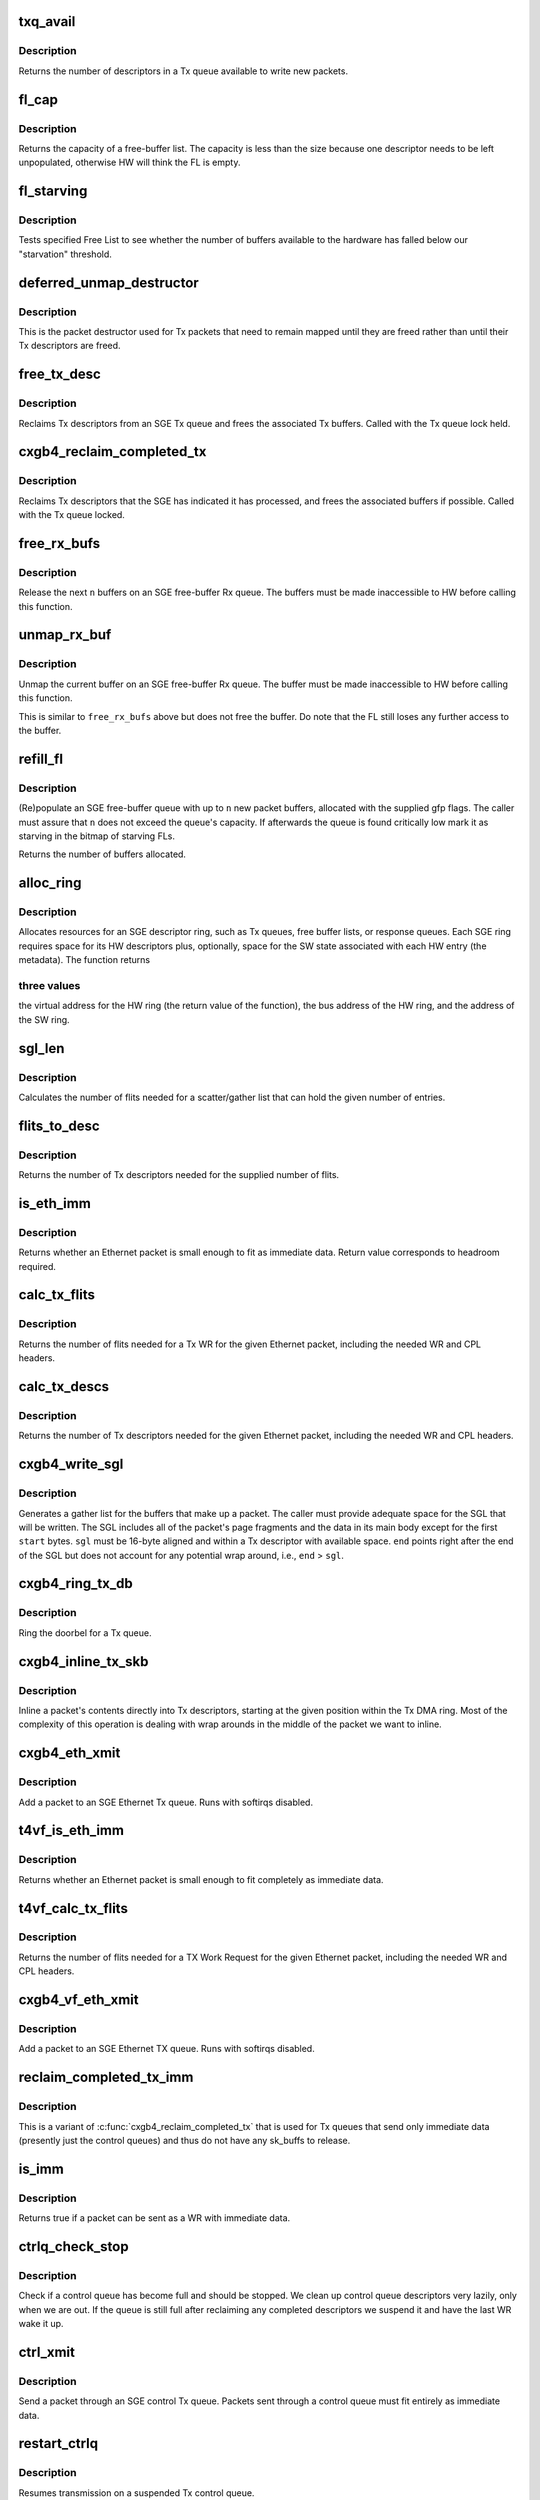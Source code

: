 .. -*- coding: utf-8; mode: rst -*-
.. src-file: drivers/net/ethernet/chelsio/cxgb4/sge.c

.. _`txq_avail`:

txq_avail
=========

.. c:function:: unsigned int txq_avail(const struct sge_txq *q)

    return the number of available slots in a Tx queue

    :param q:
        the Tx queue
    :type q: const struct sge_txq \*

.. _`txq_avail.description`:

Description
-----------

Returns the number of descriptors in a Tx queue available to write new
packets.

.. _`fl_cap`:

fl_cap
======

.. c:function:: unsigned int fl_cap(const struct sge_fl *fl)

    return the capacity of a free-buffer list

    :param fl:
        the FL
    :type fl: const struct sge_fl \*

.. _`fl_cap.description`:

Description
-----------

Returns the capacity of a free-buffer list.  The capacity is less than
the size because one descriptor needs to be left unpopulated, otherwise
HW will think the FL is empty.

.. _`fl_starving`:

fl_starving
===========

.. c:function:: bool fl_starving(const struct adapter *adapter, const struct sge_fl *fl)

    return whether a Free List is starving.

    :param adapter:
        pointer to the adapter
    :type adapter: const struct adapter \*

    :param fl:
        the Free List
    :type fl: const struct sge_fl \*

.. _`fl_starving.description`:

Description
-----------

Tests specified Free List to see whether the number of buffers
available to the hardware has falled below our "starvation"
threshold.

.. _`deferred_unmap_destructor`:

deferred_unmap_destructor
=========================

.. c:function:: void deferred_unmap_destructor(struct sk_buff *skb)

    unmap a packet when it is freed

    :param skb:
        the packet
    :type skb: struct sk_buff \*

.. _`deferred_unmap_destructor.description`:

Description
-----------

This is the packet destructor used for Tx packets that need to remain
mapped until they are freed rather than until their Tx descriptors are
freed.

.. _`free_tx_desc`:

free_tx_desc
============

.. c:function:: void free_tx_desc(struct adapter *adap, struct sge_txq *q, unsigned int n, bool unmap)

    reclaims Tx descriptors and their buffers

    :param adap:
        *undescribed*
    :type adap: struct adapter \*

    :param q:
        the Tx queue to reclaim descriptors from
    :type q: struct sge_txq \*

    :param n:
        the number of descriptors to reclaim
    :type n: unsigned int

    :param unmap:
        whether the buffers should be unmapped for DMA
    :type unmap: bool

.. _`free_tx_desc.description`:

Description
-----------

Reclaims Tx descriptors from an SGE Tx queue and frees the associated
Tx buffers.  Called with the Tx queue lock held.

.. _`cxgb4_reclaim_completed_tx`:

cxgb4_reclaim_completed_tx
==========================

.. c:function:: void cxgb4_reclaim_completed_tx(struct adapter *adap, struct sge_txq *q, bool unmap)

    reclaims completed Tx descriptors

    :param adap:
        the adapter
    :type adap: struct adapter \*

    :param q:
        the Tx queue to reclaim completed descriptors from
    :type q: struct sge_txq \*

    :param unmap:
        whether the buffers should be unmapped for DMA
    :type unmap: bool

.. _`cxgb4_reclaim_completed_tx.description`:

Description
-----------

Reclaims Tx descriptors that the SGE has indicated it has processed,
and frees the associated buffers if possible.  Called with the Tx
queue locked.

.. _`free_rx_bufs`:

free_rx_bufs
============

.. c:function:: void free_rx_bufs(struct adapter *adap, struct sge_fl *q, int n)

    free the Rx buffers on an SGE free list

    :param adap:
        the adapter
    :type adap: struct adapter \*

    :param q:
        the SGE free list to free buffers from
    :type q: struct sge_fl \*

    :param n:
        how many buffers to free
    :type n: int

.. _`free_rx_bufs.description`:

Description
-----------

Release the next \ ``n``\  buffers on an SGE free-buffer Rx queue.   The
buffers must be made inaccessible to HW before calling this function.

.. _`unmap_rx_buf`:

unmap_rx_buf
============

.. c:function:: void unmap_rx_buf(struct adapter *adap, struct sge_fl *q)

    unmap the current Rx buffer on an SGE free list

    :param adap:
        the adapter
    :type adap: struct adapter \*

    :param q:
        the SGE free list
    :type q: struct sge_fl \*

.. _`unmap_rx_buf.description`:

Description
-----------

Unmap the current buffer on an SGE free-buffer Rx queue.   The
buffer must be made inaccessible to HW before calling this function.

This is similar to \ ``free_rx_bufs``\  above but does not free the buffer.
Do note that the FL still loses any further access to the buffer.

.. _`refill_fl`:

refill_fl
=========

.. c:function:: unsigned int refill_fl(struct adapter *adap, struct sge_fl *q, int n, gfp_t gfp)

    refill an SGE Rx buffer ring

    :param adap:
        the adapter
    :type adap: struct adapter \*

    :param q:
        the ring to refill
    :type q: struct sge_fl \*

    :param n:
        the number of new buffers to allocate
    :type n: int

    :param gfp:
        the gfp flags for the allocations
    :type gfp: gfp_t

.. _`refill_fl.description`:

Description
-----------

(Re)populate an SGE free-buffer queue with up to \ ``n``\  new packet buffers,
allocated with the supplied gfp flags.  The caller must assure that
\ ``n``\  does not exceed the queue's capacity.  If afterwards the queue is
found critically low mark it as starving in the bitmap of starving FLs.

Returns the number of buffers allocated.

.. _`alloc_ring`:

alloc_ring
==========

.. c:function:: void *alloc_ring(struct device *dev, size_t nelem, size_t elem_size, size_t sw_size, dma_addr_t *phys, void *metadata, size_t stat_size, int node)

    allocate resources for an SGE descriptor ring

    :param dev:
        the PCI device's core device
    :type dev: struct device \*

    :param nelem:
        the number of descriptors
    :type nelem: size_t

    :param elem_size:
        the size of each descriptor
    :type elem_size: size_t

    :param sw_size:
        the size of the SW state associated with each ring element
    :type sw_size: size_t

    :param phys:
        the physical address of the allocated ring
    :type phys: dma_addr_t \*

    :param metadata:
        address of the array holding the SW state for the ring
    :type metadata: void \*

    :param stat_size:
        extra space in HW ring for status information
    :type stat_size: size_t

    :param node:
        preferred node for memory allocations
    :type node: int

.. _`alloc_ring.description`:

Description
-----------

Allocates resources for an SGE descriptor ring, such as Tx queues,
free buffer lists, or response queues.  Each SGE ring requires
space for its HW descriptors plus, optionally, space for the SW state
associated with each HW entry (the metadata).  The function returns

.. _`alloc_ring.three-values`:

three values
------------

the virtual address for the HW ring (the return value
of the function), the bus address of the HW ring, and the address
of the SW ring.

.. _`sgl_len`:

sgl_len
=======

.. c:function:: unsigned int sgl_len(unsigned int n)

    calculates the size of an SGL of the given capacity

    :param n:
        the number of SGL entries
    :type n: unsigned int

.. _`sgl_len.description`:

Description
-----------

Calculates the number of flits needed for a scatter/gather list that
can hold the given number of entries.

.. _`flits_to_desc`:

flits_to_desc
=============

.. c:function:: unsigned int flits_to_desc(unsigned int n)

    returns the num of Tx descriptors for the given flits

    :param n:
        the number of flits
    :type n: unsigned int

.. _`flits_to_desc.description`:

Description
-----------

Returns the number of Tx descriptors needed for the supplied number
of flits.

.. _`is_eth_imm`:

is_eth_imm
==========

.. c:function:: int is_eth_imm(const struct sk_buff *skb, unsigned int chip_ver)

    can an Ethernet packet be sent as immediate data?

    :param skb:
        the packet
    :type skb: const struct sk_buff \*

    :param chip_ver:
        *undescribed*
    :type chip_ver: unsigned int

.. _`is_eth_imm.description`:

Description
-----------

Returns whether an Ethernet packet is small enough to fit as
immediate data. Return value corresponds to headroom required.

.. _`calc_tx_flits`:

calc_tx_flits
=============

.. c:function:: unsigned int calc_tx_flits(const struct sk_buff *skb, unsigned int chip_ver)

    calculate the number of flits for a packet Tx WR

    :param skb:
        the packet
    :type skb: const struct sk_buff \*

    :param chip_ver:
        *undescribed*
    :type chip_ver: unsigned int

.. _`calc_tx_flits.description`:

Description
-----------

Returns the number of flits needed for a Tx WR for the given Ethernet
packet, including the needed WR and CPL headers.

.. _`calc_tx_descs`:

calc_tx_descs
=============

.. c:function:: unsigned int calc_tx_descs(const struct sk_buff *skb, unsigned int chip_ver)

    calculate the number of Tx descriptors for a packet

    :param skb:
        the packet
    :type skb: const struct sk_buff \*

    :param chip_ver:
        *undescribed*
    :type chip_ver: unsigned int

.. _`calc_tx_descs.description`:

Description
-----------

Returns the number of Tx descriptors needed for the given Ethernet
packet, including the needed WR and CPL headers.

.. _`cxgb4_write_sgl`:

cxgb4_write_sgl
===============

.. c:function:: void cxgb4_write_sgl(const struct sk_buff *skb, struct sge_txq *q, struct ulptx_sgl *sgl, u64 *end, unsigned int start, const dma_addr_t *addr)

    populate a scatter/gather list for a packet

    :param skb:
        the packet
    :type skb: const struct sk_buff \*

    :param q:
        the Tx queue we are writing into
    :type q: struct sge_txq \*

    :param sgl:
        starting location for writing the SGL
    :type sgl: struct ulptx_sgl \*

    :param end:
        points right after the end of the SGL
    :type end: u64 \*

    :param start:
        start offset into skb main-body data to include in the SGL
    :type start: unsigned int

    :param addr:
        the list of bus addresses for the SGL elements
    :type addr: const dma_addr_t \*

.. _`cxgb4_write_sgl.description`:

Description
-----------

Generates a gather list for the buffers that make up a packet.
The caller must provide adequate space for the SGL that will be written.
The SGL includes all of the packet's page fragments and the data in its
main body except for the first \ ``start``\  bytes.  \ ``sgl``\  must be 16-byte
aligned and within a Tx descriptor with available space.  \ ``end``\  points
right after the end of the SGL but does not account for any potential
wrap around, i.e., \ ``end``\  > \ ``sgl``\ .

.. _`cxgb4_ring_tx_db`:

cxgb4_ring_tx_db
================

.. c:function:: void cxgb4_ring_tx_db(struct adapter *adap, struct sge_txq *q, int n)

    check and potentially ring a Tx queue's doorbell

    :param adap:
        the adapter
    :type adap: struct adapter \*

    :param q:
        the Tx queue
    :type q: struct sge_txq \*

    :param n:
        number of new descriptors to give to HW
    :type n: int

.. _`cxgb4_ring_tx_db.description`:

Description
-----------

Ring the doorbel for a Tx queue.

.. _`cxgb4_inline_tx_skb`:

cxgb4_inline_tx_skb
===================

.. c:function:: void cxgb4_inline_tx_skb(const struct sk_buff *skb, const struct sge_txq *q, void *pos)

    inline a packet's data into Tx descriptors

    :param skb:
        the packet
    :type skb: const struct sk_buff \*

    :param q:
        the Tx queue where the packet will be inlined
    :type q: const struct sge_txq \*

    :param pos:
        starting position in the Tx queue where to inline the packet
    :type pos: void \*

.. _`cxgb4_inline_tx_skb.description`:

Description
-----------

Inline a packet's contents directly into Tx descriptors, starting at
the given position within the Tx DMA ring.
Most of the complexity of this operation is dealing with wrap arounds
in the middle of the packet we want to inline.

.. _`cxgb4_eth_xmit`:

cxgb4_eth_xmit
==============

.. c:function:: netdev_tx_t cxgb4_eth_xmit(struct sk_buff *skb, struct net_device *dev)

    add a packet to an Ethernet Tx queue

    :param skb:
        the packet
    :type skb: struct sk_buff \*

    :param dev:
        the egress net device
    :type dev: struct net_device \*

.. _`cxgb4_eth_xmit.description`:

Description
-----------

Add a packet to an SGE Ethernet Tx queue.  Runs with softirqs disabled.

.. _`t4vf_is_eth_imm`:

t4vf_is_eth_imm
===============

.. c:function:: int t4vf_is_eth_imm(const struct sk_buff *skb)

    can an Ethernet packet be sent as immediate data?

    :param skb:
        the packet
    :type skb: const struct sk_buff \*

.. _`t4vf_is_eth_imm.description`:

Description
-----------

Returns whether an Ethernet packet is small enough to fit completely as
immediate data.

.. _`t4vf_calc_tx_flits`:

t4vf_calc_tx_flits
==================

.. c:function:: unsigned int t4vf_calc_tx_flits(const struct sk_buff *skb)

    calculate the number of flits for a packet TX WR

    :param skb:
        the packet
    :type skb: const struct sk_buff \*

.. _`t4vf_calc_tx_flits.description`:

Description
-----------

Returns the number of flits needed for a TX Work Request for the
given Ethernet packet, including the needed WR and CPL headers.

.. _`cxgb4_vf_eth_xmit`:

cxgb4_vf_eth_xmit
=================

.. c:function:: netdev_tx_t cxgb4_vf_eth_xmit(struct sk_buff *skb, struct net_device *dev)

    add a packet to an Ethernet TX queue

    :param skb:
        the packet
    :type skb: struct sk_buff \*

    :param dev:
        the egress net device
    :type dev: struct net_device \*

.. _`cxgb4_vf_eth_xmit.description`:

Description
-----------

Add a packet to an SGE Ethernet TX queue.  Runs with softirqs disabled.

.. _`reclaim_completed_tx_imm`:

reclaim_completed_tx_imm
========================

.. c:function:: void reclaim_completed_tx_imm(struct sge_txq *q)

    reclaim completed control-queue Tx descs

    :param q:
        the SGE control Tx queue
    :type q: struct sge_txq \*

.. _`reclaim_completed_tx_imm.description`:

Description
-----------

This is a variant of \ :c:func:`cxgb4_reclaim_completed_tx`\  that is used
for Tx queues that send only immediate data (presently just
the control queues) and thus do not have any sk_buffs to release.

.. _`is_imm`:

is_imm
======

.. c:function:: int is_imm(const struct sk_buff *skb)

    check whether a packet can be sent as immediate data

    :param skb:
        the packet
    :type skb: const struct sk_buff \*

.. _`is_imm.description`:

Description
-----------

Returns true if a packet can be sent as a WR with immediate data.

.. _`ctrlq_check_stop`:

ctrlq_check_stop
================

.. c:function:: void ctrlq_check_stop(struct sge_ctrl_txq *q, struct fw_wr_hdr *wr)

    check if a control queue is full and should stop

    :param q:
        the queue
    :type q: struct sge_ctrl_txq \*

    :param wr:
        most recent WR written to the queue
    :type wr: struct fw_wr_hdr \*

.. _`ctrlq_check_stop.description`:

Description
-----------

Check if a control queue has become full and should be stopped.
We clean up control queue descriptors very lazily, only when we are out.
If the queue is still full after reclaiming any completed descriptors
we suspend it and have the last WR wake it up.

.. _`ctrl_xmit`:

ctrl_xmit
=========

.. c:function:: int ctrl_xmit(struct sge_ctrl_txq *q, struct sk_buff *skb)

    send a packet through an SGE control Tx queue

    :param q:
        the control queue
    :type q: struct sge_ctrl_txq \*

    :param skb:
        the packet
    :type skb: struct sk_buff \*

.. _`ctrl_xmit.description`:

Description
-----------

Send a packet through an SGE control Tx queue.  Packets sent through
a control queue must fit entirely as immediate data.

.. _`restart_ctrlq`:

restart_ctrlq
=============

.. c:function:: void restart_ctrlq(unsigned long data)

    restart a suspended control queue

    :param data:
        the control queue to restart
    :type data: unsigned long

.. _`restart_ctrlq.description`:

Description
-----------

Resumes transmission on a suspended Tx control queue.

.. _`t4_mgmt_tx`:

t4_mgmt_tx
==========

.. c:function:: int t4_mgmt_tx(struct adapter *adap, struct sk_buff *skb)

    send a management message

    :param adap:
        the adapter
    :type adap: struct adapter \*

    :param skb:
        the packet containing the management message
    :type skb: struct sk_buff \*

.. _`t4_mgmt_tx.description`:

Description
-----------

Send a management message through control queue 0.

.. _`is_ofld_imm`:

is_ofld_imm
===========

.. c:function:: int is_ofld_imm(const struct sk_buff *skb)

    check whether a packet can be sent as immediate data

    :param skb:
        the packet
    :type skb: const struct sk_buff \*

.. _`is_ofld_imm.description`:

Description
-----------

Returns true if a packet can be sent as an offload WR with immediate
data.  We currently use the same limit as for Ethernet packets.

.. _`calc_tx_flits_ofld`:

calc_tx_flits_ofld
==================

.. c:function:: unsigned int calc_tx_flits_ofld(const struct sk_buff *skb)

    calculate # of flits for an offload packet

    :param skb:
        the packet
    :type skb: const struct sk_buff \*

.. _`calc_tx_flits_ofld.description`:

Description
-----------

Returns the number of flits needed for the given offload packet.
These packets are already fully constructed and no additional headers
will be added.

.. _`txq_stop_maperr`:

txq_stop_maperr
===============

.. c:function:: void txq_stop_maperr(struct sge_uld_txq *q)

    stop a Tx queue due to I/O MMU exhaustion

    :param q:
        the queue to stop
    :type q: struct sge_uld_txq \*

.. _`txq_stop_maperr.description`:

Description
-----------

Mark a Tx queue stopped due to I/O MMU exhaustion and resulting
inability to map packets.  A periodic timer attempts to restart
queues so marked.

.. _`ofldtxq_stop`:

ofldtxq_stop
============

.. c:function:: void ofldtxq_stop(struct sge_uld_txq *q, struct fw_wr_hdr *wr)

    stop an offload Tx queue that has become full

    :param q:
        the queue to stop
    :type q: struct sge_uld_txq \*

    :param wr:
        the Work Request causing the queue to become full
    :type wr: struct fw_wr_hdr \*

.. _`ofldtxq_stop.description`:

Description
-----------

Stops an offload Tx queue that has become full and modifies the packet
being written to request a wakeup.

.. _`service_ofldq`:

service_ofldq
=============

.. c:function:: void service_ofldq(struct sge_uld_txq *q)

    service/restart a suspended offload queue

    :param q:
        the offload queue
    :type q: struct sge_uld_txq \*

.. _`service_ofldq.description`:

Description
-----------

Services an offload Tx queue by moving packets from its Pending Send
Queue to the Hardware TX ring.  The function starts and ends with the
Send Queue locked, but drops the lock while putting the skb at the
head of the Send Queue onto the Hardware TX Ring.  Dropping the lock
allows more skbs to be added to the Send Queue by other threads.
The packet being processed at the head of the Pending Send Queue is
left on the queue in case we experience DMA Mapping errors, etc.
and need to give up and restart later.

\ :c:func:`service_ofldq`\  can be thought of as a task which opportunistically
uses other threads execution contexts.  We use the Offload Queue
boolean "service_ofldq_running" to make sure that only one instance
is ever running at a time ...

.. _`ofld_xmit`:

ofld_xmit
=========

.. c:function:: int ofld_xmit(struct sge_uld_txq *q, struct sk_buff *skb)

    send a packet through an offload queue

    :param q:
        the Tx offload queue
    :type q: struct sge_uld_txq \*

    :param skb:
        the packet
    :type skb: struct sk_buff \*

.. _`ofld_xmit.description`:

Description
-----------

Send an offload packet through an SGE offload queue.

.. _`restart_ofldq`:

restart_ofldq
=============

.. c:function:: void restart_ofldq(unsigned long data)

    restart a suspended offload queue

    :param data:
        the offload queue to restart
    :type data: unsigned long

.. _`restart_ofldq.description`:

Description
-----------

Resumes transmission on a suspended Tx offload queue.

.. _`skb_txq`:

skb_txq
=======

.. c:function:: unsigned int skb_txq(const struct sk_buff *skb)

    return the Tx queue an offload packet should use

    :param skb:
        the packet
    :type skb: const struct sk_buff \*

.. _`skb_txq.description`:

Description
-----------

Returns the Tx queue an offload packet should use as indicated by bits
1-15 in the packet's queue_mapping.

.. _`is_ctrl_pkt`:

is_ctrl_pkt
===========

.. c:function:: unsigned int is_ctrl_pkt(const struct sk_buff *skb)

    return whether an offload packet is a control packet

    :param skb:
        the packet
    :type skb: const struct sk_buff \*

.. _`is_ctrl_pkt.description`:

Description
-----------

Returns whether an offload packet should use an OFLD or a CTRL
Tx queue as indicated by bit 0 in the packet's queue_mapping.

.. _`t4_ofld_send`:

t4_ofld_send
============

.. c:function:: int t4_ofld_send(struct adapter *adap, struct sk_buff *skb)

    send an offload packet

    :param adap:
        the adapter
    :type adap: struct adapter \*

    :param skb:
        the packet
    :type skb: struct sk_buff \*

.. _`t4_ofld_send.description`:

Description
-----------

Sends an offload packet.  We use the packet queue_mapping to select the

.. _`t4_ofld_send.appropriate-tx-queue-as-follows`:

appropriate Tx queue as follows
-------------------------------

bit 0 indicates whether the packet
should be sent as regular or control, bits 1-15 select the queue.

.. _`cxgb4_ofld_send`:

cxgb4_ofld_send
===============

.. c:function:: int cxgb4_ofld_send(struct net_device *dev, struct sk_buff *skb)

    send an offload packet

    :param dev:
        the net device
    :type dev: struct net_device \*

    :param skb:
        the packet
    :type skb: struct sk_buff \*

.. _`cxgb4_ofld_send.description`:

Description
-----------

Sends an offload packet.  This is an exported version of \ ``t4_ofld_send``\ ,
intended for ULDs.

.. _`ofld_xmit_direct`:

ofld_xmit_direct
================

.. c:function:: int ofld_xmit_direct(struct sge_uld_txq *q, const void *src, unsigned int len)

    copy a WR into offload queue

    :param q:
        the Tx offload queue
    :type q: struct sge_uld_txq \*

    :param src:
        location of WR
    :type src: const void \*

    :param len:
        WR length
    :type len: unsigned int

.. _`ofld_xmit_direct.description`:

Description
-----------

Copy an immediate WR into an uncontended SGE offload queue.

.. _`t4_crypto_send`:

t4_crypto_send
==============

.. c:function:: int t4_crypto_send(struct adapter *adap, struct sk_buff *skb)

    send crypto packet

    :param adap:
        the adapter
    :type adap: struct adapter \*

    :param skb:
        the packet
    :type skb: struct sk_buff \*

.. _`t4_crypto_send.description`:

Description
-----------

Sends crypto packet.  We use the packet queue_mapping to select the

.. _`t4_crypto_send.appropriate-tx-queue-as-follows`:

appropriate Tx queue as follows
-------------------------------

bit 0 indicates whether the packet
should be sent as regular or control, bits 1-15 select the queue.

.. _`cxgb4_crypto_send`:

cxgb4_crypto_send
=================

.. c:function:: int cxgb4_crypto_send(struct net_device *dev, struct sk_buff *skb)

    send crypto packet

    :param dev:
        the net device
    :type dev: struct net_device \*

    :param skb:
        the packet
    :type skb: struct sk_buff \*

.. _`cxgb4_crypto_send.description`:

Description
-----------

Sends crypto packet.  This is an exported version of \ ``t4_crypto_send``\ ,
intended for ULDs.

.. _`cxgb4_pktgl_to_skb`:

cxgb4_pktgl_to_skb
==================

.. c:function:: struct sk_buff *cxgb4_pktgl_to_skb(const struct pkt_gl *gl, unsigned int skb_len, unsigned int pull_len)

    build an sk_buff from a packet gather list

    :param gl:
        the gather list
    :type gl: const struct pkt_gl \*

    :param skb_len:
        size of sk_buff main body if it carries fragments
    :type skb_len: unsigned int

    :param pull_len:
        amount of data to move to the sk_buff's main body
    :type pull_len: unsigned int

.. _`cxgb4_pktgl_to_skb.description`:

Description
-----------

Builds an sk_buff from the given packet gather list.  Returns the
sk_buff or \ ``NULL``\  if sk_buff allocation failed.

.. _`t4_pktgl_free`:

t4_pktgl_free
=============

.. c:function:: void t4_pktgl_free(const struct pkt_gl *gl)

    free a packet gather list

    :param gl:
        the gather list
    :type gl: const struct pkt_gl \*

.. _`t4_pktgl_free.description`:

Description
-----------

Releases the pages of a packet gather list.  We do not own the last
page on the list and do not free it.

.. _`cxgb4_sgetim_to_hwtstamp`:

cxgb4_sgetim_to_hwtstamp
========================

.. c:function:: void cxgb4_sgetim_to_hwtstamp(struct adapter *adap, struct skb_shared_hwtstamps *hwtstamps, u64 sgetstamp)

    convert sge time stamp to hw time stamp

    :param adap:
        the adapter
    :type adap: struct adapter \*

    :param hwtstamps:
        time stamp structure to update
    :type hwtstamps: struct skb_shared_hwtstamps \*

    :param sgetstamp:
        60bit iqe timestamp
    :type sgetstamp: u64

.. _`cxgb4_sgetim_to_hwtstamp.description`:

Description
-----------

Every ingress queue entry has the 60-bit timestamp, convert that timestamp
which is in Core Clock ticks into ktime_t and assign it

.. _`t4_systim_to_hwstamp`:

t4_systim_to_hwstamp
====================

.. c:function:: int t4_systim_to_hwstamp(struct adapter *adapter, struct sk_buff *skb)

    read hardware time stamp

    :param adapter:
        *undescribed*
    :type adapter: struct adapter \*

    :param skb:
        the packet
    :type skb: struct sk_buff \*

.. _`t4_systim_to_hwstamp.description`:

Description
-----------

Read Time Stamp from MPS packet and insert in skb which
is forwarded to PTP application

.. _`t4_rx_hststamp`:

t4_rx_hststamp
==============

.. c:function:: int t4_rx_hststamp(struct adapter *adapter, const __be64 *rsp, struct sge_eth_rxq *rxq, struct sk_buff *skb)

    Recv PTP Event Message

    :param adapter:
        *undescribed*
    :type adapter: struct adapter \*

    :param rsp:
        the response queue descriptor holding the RX_PKT message
    :type rsp: const __be64 \*

    :param rxq:
        *undescribed*
    :type rxq: struct sge_eth_rxq \*

    :param skb:
        the packet
    :type skb: struct sk_buff \*

.. _`t4_rx_hststamp.description`:

Description
-----------

PTP enabled and MPS packet, read HW timestamp

.. _`t4_tx_hststamp`:

t4_tx_hststamp
==============

.. c:function:: int t4_tx_hststamp(struct adapter *adapter, struct sk_buff *skb, struct net_device *dev)

    Loopback PTP Transmit Event Message

    :param adapter:
        *undescribed*
    :type adapter: struct adapter \*

    :param skb:
        the packet
    :type skb: struct sk_buff \*

    :param dev:
        the ingress net device
    :type dev: struct net_device \*

.. _`t4_tx_hststamp.description`:

Description
-----------

Read hardware timestamp for the loopback PTP Tx event message

.. _`t4_ethrx_handler`:

t4_ethrx_handler
================

.. c:function:: int t4_ethrx_handler(struct sge_rspq *q, const __be64 *rsp, const struct pkt_gl *si)

    process an ingress ethernet packet

    :param q:
        the response queue that received the packet
    :type q: struct sge_rspq \*

    :param rsp:
        the response queue descriptor holding the RX_PKT message
    :type rsp: const __be64 \*

    :param si:
        the gather list of packet fragments
    :type si: const struct pkt_gl \*

.. _`t4_ethrx_handler.description`:

Description
-----------

Process an ingress ethernet packet and deliver it to the stack.

.. _`restore_rx_bufs`:

restore_rx_bufs
===============

.. c:function:: void restore_rx_bufs(const struct pkt_gl *si, struct sge_fl *q, int frags)

    put back a packet's Rx buffers

    :param si:
        the packet gather list
    :type si: const struct pkt_gl \*

    :param q:
        the SGE free list
    :type q: struct sge_fl \*

    :param frags:
        number of FL buffers to restore
    :type frags: int

.. _`restore_rx_bufs.description`:

Description
-----------

Puts back on an FL the Rx buffers associated with \ ``si``\ .  The buffers
have already been unmapped and are left unmapped, we mark them so to
prevent further unmapping attempts.

This function undoes a series of \ ``unmap_rx_buf``\  calls when we find out
that the current packet can't be processed right away afterall and we
need to come back to it later.  This is a very rare event and there's
no effort to make this particularly efficient.

.. _`is_new_response`:

is_new_response
===============

.. c:function:: bool is_new_response(const struct rsp_ctrl *r, const struct sge_rspq *q)

    check if a response is newly written

    :param r:
        the response descriptor
    :type r: const struct rsp_ctrl \*

    :param q:
        the response queue
    :type q: const struct sge_rspq \*

.. _`is_new_response.description`:

Description
-----------

Returns true if a response descriptor contains a yet unprocessed
response.

.. _`rspq_next`:

rspq_next
=========

.. c:function:: void rspq_next(struct sge_rspq *q)

    advance to the next entry in a response queue

    :param q:
        the queue
    :type q: struct sge_rspq \*

.. _`rspq_next.description`:

Description
-----------

Updates the state of a response queue to advance it to the next entry.

.. _`process_responses`:

process_responses
=================

.. c:function:: int process_responses(struct sge_rspq *q, int budget)

    process responses from an SGE response queue

    :param q:
        the ingress queue to process
    :type q: struct sge_rspq \*

    :param budget:
        how many responses can be processed in this round
    :type budget: int

.. _`process_responses.description`:

Description
-----------

Process responses from an SGE response queue up to the supplied budget.
Responses include received packets as well as control messages from FW
or HW.

Additionally choose the interrupt holdoff time for the next interrupt
on this queue.  If the system is under memory shortage use a fairly
long delay to help recovery.

.. _`napi_rx_handler`:

napi_rx_handler
===============

.. c:function:: int napi_rx_handler(struct napi_struct *napi, int budget)

    the NAPI handler for Rx processing

    :param napi:
        the napi instance
    :type napi: struct napi_struct \*

    :param budget:
        how many packets we can process in this round
    :type budget: int

.. _`napi_rx_handler.description`:

Description
-----------

Handler for new data events when using NAPI.  This does not need any
locking or protection from interrupts as data interrupts are off at
this point and other adapter interrupts do not interfere (the latter
in not a concern at all with MSI-X as non-data interrupts then have
a separate handler).

.. _`t4_intr_handler`:

t4_intr_handler
===============

.. c:function:: irq_handler_t t4_intr_handler(struct adapter *adap)

    select the top-level interrupt handler

    :param adap:
        the adapter
    :type adap: struct adapter \*

.. _`t4_intr_handler.description`:

Description
-----------

Selects the top-level interrupt handler based on the type of interrupts
(MSI-X, MSI, or INTx).

.. _`bar2_address`:

bar2_address
============

.. c:function:: void __iomem *bar2_address(struct adapter *adapter, unsigned int qid, enum t4_bar2_qtype qtype, unsigned int *pbar2_qid)

    return the BAR2 address for an SGE Queue's Registers

    :param adapter:
        the adapter
    :type adapter: struct adapter \*

    :param qid:
        the SGE Queue ID
    :type qid: unsigned int

    :param qtype:
        the SGE Queue Type (Egress or Ingress)
    :type qtype: enum t4_bar2_qtype

    :param pbar2_qid:
        BAR2 Queue ID or 0 for Queue ID inferred SGE Queues
    :type pbar2_qid: unsigned int \*

.. _`bar2_address.description`:

Description
-----------

Returns the BAR2 address for the SGE Queue Registers associated with
\ ``qid``\ .  If BAR2 SGE Registers aren't available, returns NULL.  Also
returns the BAR2 Queue ID to be used with writes to the BAR2 SGE
Queue Registers.  If the BAR2 Queue ID is 0, then "Inferred Queue ID"
Registers are supported (e.g. the Write Combining Doorbell Buffer).

.. _`t4_free_ofld_rxqs`:

t4_free_ofld_rxqs
=================

.. c:function:: void t4_free_ofld_rxqs(struct adapter *adap, int n, struct sge_ofld_rxq *q)

    free a block of consecutive Rx queues

    :param adap:
        the adapter
    :type adap: struct adapter \*

    :param n:
        number of queues
    :type n: int

    :param q:
        pointer to first queue
    :type q: struct sge_ofld_rxq \*

.. _`t4_free_ofld_rxqs.description`:

Description
-----------

Release the resources of a consecutive block of offload Rx queues.

.. _`t4_free_sge_resources`:

t4_free_sge_resources
=====================

.. c:function:: void t4_free_sge_resources(struct adapter *adap)

    free SGE resources

    :param adap:
        the adapter
    :type adap: struct adapter \*

.. _`t4_free_sge_resources.description`:

Description
-----------

Frees resources used by the SGE queue sets.

.. _`t4_sge_stop`:

t4_sge_stop
===========

.. c:function:: void t4_sge_stop(struct adapter *adap)

    disable SGE operation

    :param adap:
        the adapter
    :type adap: struct adapter \*

.. _`t4_sge_stop.description`:

Description
-----------

Stop tasklets and timers associated with the DMA engine.  Note that
this is effective only if measures have been taken to disable any HW
events that may restart them.

.. _`t4_sge_init_soft`:

t4_sge_init_soft
================

.. c:function:: int t4_sge_init_soft(struct adapter *adap)

    grab core SGE values needed by SGE code

    :param adap:
        the adapter
    :type adap: struct adapter \*

.. _`t4_sge_init_soft.description`:

Description
-----------

We need to grab the SGE operating parameters that we need to have
in order to do our job and make sure we can live with them.

.. _`t4_sge_init`:

t4_sge_init
===========

.. c:function:: int t4_sge_init(struct adapter *adap)

    initialize SGE

    :param adap:
        the adapter
    :type adap: struct adapter \*

.. _`t4_sge_init.description`:

Description
-----------

Perform low-level SGE code initialization needed every time after a
chip reset.

.. This file was automatic generated / don't edit.

